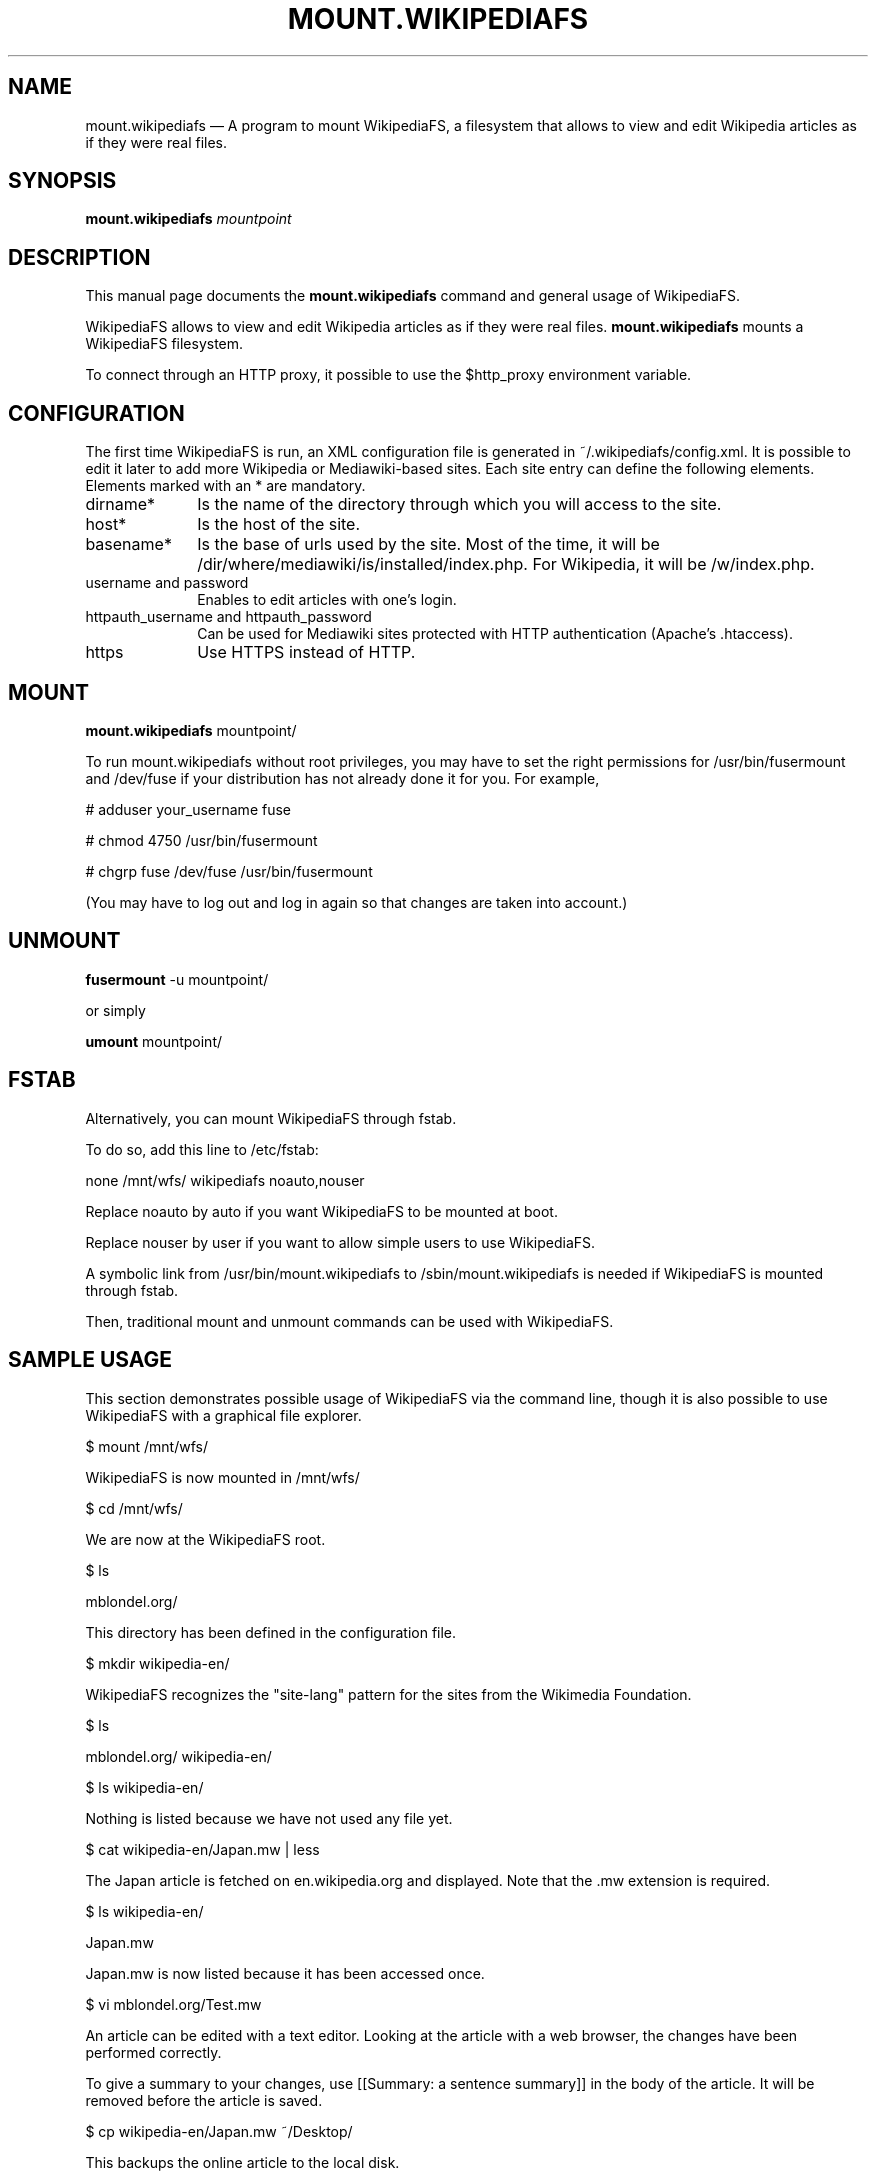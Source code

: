 .TH "MOUNT.WIKIPEDIAFS" "8" 
.SH "NAME" 
mount.wikipediafs \(em A program to mount WikipediaFS, a filesystem that allows to view 
and edit Wikipedia articles as if they were real files. 
.SH "SYNOPSIS" 
.PP 
\fBmount.wikipediafs \fR\fImountpoint\fR 
.SH "DESCRIPTION" 
.PP 
This manual page documents the \fBmount.wikipediafs\fR         command and general usage of WikipediaFS. 
.PP 
WikipediaFS allows to view and edit Wikipedia articles as if 
they were real files. \fBmount.wikipediafs\fR mounts a WikipediaFS 
filesystem. 
 
.PP 
To connect through an HTTP proxy, it possible to use 
the $http_proxy environment variable. 
.SH "CONFIGURATION" 
.PP 
The first time WikipediaFS is run, an XML configuration file is 
generated in ~/.wikipediafs/config.xml. It is possible to edit it 
later to add more Wikipedia or Mediawiki-based sites. Each site 
entry can define the following elements. Elements marked with an * are 
mandatory. 
.IP "dirname*" 10 
Is the name of the directory through which you will access 
to the site. 
 
.IP "host*" 10 
Is the host of the site. 
 
.IP "basename*" 10 
Is the base of urls used by the site. Most of the time, it 
will be /dir/where/mediawiki/is/installed/index.php. For 
Wikipedia, it will be /w/index.php. 
 
.IP "username and password" 10 
Enables to edit articles with one's 
login. 
 
.IP "httpauth_username and httpauth_password" 10 
Can be used for Mediawiki sites protected 
with HTTP authentication (Apache's .htaccess). 
 
.IP "https" 10 
Use HTTPS instead of HTTP. 
 
.SH "MOUNT" 
.PP 
\fBmount.wikipediafs\fR mountpoint/ 
.PP 
To run mount.wikipediafs without root privileges, you may have to set 
the right permissions for /usr/bin/fusermount and /dev/fuse if your 
distribution has not already done it for you. For example, 
.PP 
# adduser your_username fuse 
.PP 
# chmod 4750 /usr/bin/fusermount 
.PP 
# chgrp fuse /dev/fuse /usr/bin/fusermount 
.PP 
(You may have to log out and log in again so that changes are taken 
into account.) 
.SH "UNMOUNT" 
.PP 
\fBfusermount\fR \-u mountpoint/ 
.PP 
or simply 
.PP 
\fBumount\fR mountpoint/ 
.SH "FSTAB" 
.PP 
Alternatively, you can mount WikipediaFS through fstab. 
.PP 
To do so, add this line to /etc/fstab: 
.PP 
none /mnt/wfs/ wikipediafs noauto,nouser 
.PP 
Replace noauto by auto if you want WikipediaFS to be mounted at 
boot.  
.PP 
Replace nouser by user if you want to allow simple users to use 
WikipediaFS. 
.PP 
A symbolic link from /usr/bin/mount.wikipediafs to 
/sbin/mount.wikipediafs is needed if WikipediaFS is mounted through 
fstab. 
.PP 
Then, traditional mount and unmount commands can be used with 
WikipediaFS. 
.SH "SAMPLE USAGE" 
.PP 
This section demonstrates possible usage of WikipediaFS via the command 
line, though it is also possible to use WikipediaFS with a graphical file 
explorer. 
.PP 
$ mount /mnt/wfs/ 
 
WikipediaFS is now mounted in /mnt/wfs/ 
.PP 
$ cd /mnt/wfs/ 
 
We are now at the WikipediaFS root. 
.PP 
$ ls 
 
mblondel.org/ 
 
This directory has been defined in the configuration file. 
.PP 
$ mkdir wikipedia-en/ 
 
WikipediaFS recognizes the "site-lang" pattern for the sites from the Wikimedia 
Foundation. 
.PP 
$ ls 
 
mblondel.org/  wikipedia-en/ 
.PP 
$ ls wikipedia-en/ 
 
Nothing is listed because we have not used any file yet. 
.PP 
$ cat wikipedia-en/Japan.mw | less 
 
The Japan article is fetched on en.wikipedia.org and displayed. Note that 
the .mw extension is required. 
.PP 
$ ls wikipedia-en/ 
 
Japan.mw 
 
Japan.mw is now listed because it has been accessed once. 
.PP 
$ vi mblondel.org/Test.mw 
 
An article can be edited with a text editor. Looking at the article with a web 
browser, the changes have been performed correctly. 
 
To give a summary to your changes, use [[Summary: a sentence summary]] in the 
body of the article. It will be removed before the article is saved. 
.PP 
$ cp wikipedia-en/Japan.mw ~/Desktop/ 
 
This backups the online article to the local disk. 
.PP 
$ cp wikipedia-en/Japan.mw mblondel.org/ 
 
This copies the wikipedia-en article to the mblondel.org entry. 
.PP 
$ rm mblondel.org/Test.mw 
 
This only removes the article from the directory, not from the site, 
hopefully. 
.PP 
$ mkdir \-p mblondel.org/Foo/Bar/ 
.PP 
$ vi mblondel.org/Foo/Bar/Code.mw 
 
Subpages are supported. You need to create the directories first. 
.SH "AUTHOR" 
.PP 
This manual page was written by Mathieu Blondel .  
.PP 
This manual page is (c) 2006-2007 of Mathieu Blondel  and licensed under the terms of the GPLv2 or higher 
.SH "SEE ALSO" 
.PP 
\fBmount\fP\fB(8)\fP, 
\fBfstab\fP\fB(5)\fP      
.\" created by instant / docbook-to-man, Fri 30 Nov 2007, 18:50 
